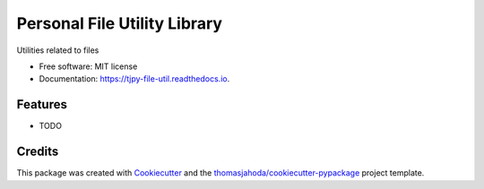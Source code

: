 =============================
Personal File Utility Library
=============================


.. image:: https://img.shields.io/pypi/v/tjpy_file_util.svg
  :target: https://pypi.python.org/pypi/tjpy_file_util

.. image:: https://travis-ci.org/thomasjahoda/tjpy_file_util.svg?branch=master
  :target: https://travis-ci.org/thomasjahoda/tjpy_file_util
  :CI Status

.. image:: https://readthedocs.org/projects/tjpy-file-util/badge/?version=latest
  :target: https://tjpy-file-util.readthedocs.io/en/latest/?badge=latest
  :alt: Documentation Status

.. image:: https://codecov.io/gh/thomasjahoda/tjpy_file_util/branch/master/graph/badge.svg
  :target: https://codecov.io/gh/thomasjahoda/tjpy_file_util
  :alt: Code Coverage




Utilities related to files


* Free software: MIT license
* Documentation: https://tjpy-file-util.readthedocs.io.


Features
--------

* TODO

Credits
-------

This package was created with Cookiecutter_ and the `thomasjahoda/cookiecutter-pypackage`_ project template.

.. _Cookiecutter: https://github.com/thomasjahoda/cookiecutter
.. _`thomasjahoda/cookiecutter-pypackage`: https://github.com/thomasjahoda/cookiecutter-pypackage
